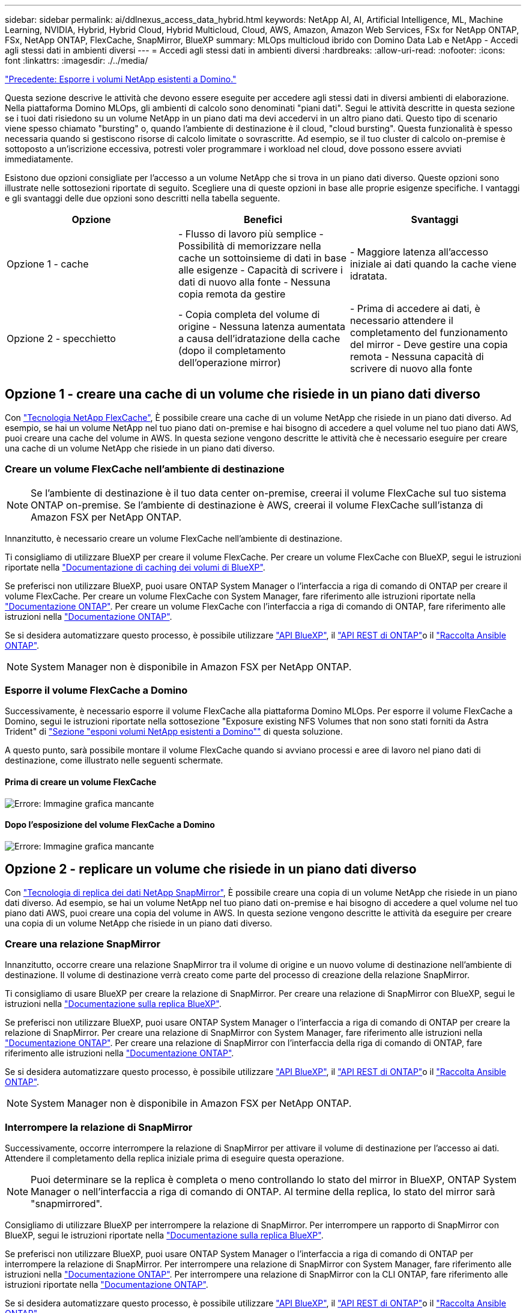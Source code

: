 ---
sidebar: sidebar 
permalink: ai/ddlnexus_access_data_hybrid.html 
keywords: NetApp AI, AI, Artificial Intelligence, ML, Machine Learning, NVIDIA, Hybrid, Hybrid Cloud, Hybrid Multicloud, Cloud, AWS, Amazon, Amazon Web Services, FSx for NetApp ONTAP, FSx, NetApp ONTAP, FlexCache, SnapMirror, BlueXP 
summary: MLOps multicloud ibrido con Domino Data Lab e NetApp - Accedi agli stessi dati in ambienti diversi 
---
= Accedi agli stessi dati in ambienti diversi
:hardbreaks:
:allow-uri-read: 
:nofooter: 
:icons: font
:linkattrs: 
:imagesdir: ./../media/


link:ddlnexus_expose_netapp_vols.html["Precedente: Esporre i volumi NetApp esistenti a Domino."]

[role="lead"]
Questa sezione descrive le attività che devono essere eseguite per accedere agli stessi dati in diversi ambienti di elaborazione. Nella piattaforma Domino MLOps, gli ambienti di calcolo sono denominati "piani dati". Segui le attività descritte in questa sezione se i tuoi dati risiedono su un volume NetApp in un piano dati ma devi accedervi in un altro piano dati. Questo tipo di scenario viene spesso chiamato "bursting" o, quando l'ambiente di destinazione è il cloud, "cloud bursting". Questa funzionalità è spesso necessaria quando si gestiscono risorse di calcolo limitate o sovrascritte. Ad esempio, se il tuo cluster di calcolo on-premise è sottoposto a un'iscrizione eccessiva, potresti voler programmare i workload nel cloud, dove possono essere avviati immediatamente.

Esistono due opzioni consigliate per l'accesso a un volume NetApp che si trova in un piano dati diverso. Queste opzioni sono illustrate nelle sottosezioni riportate di seguito. Scegliere una di queste opzioni in base alle proprie esigenze specifiche. I vantaggi e gli svantaggi delle due opzioni sono descritti nella tabella seguente.

|===
| Opzione | Benefici | Svantaggi 


| Opzione 1 - cache | - Flusso di lavoro più semplice
- Possibilità di memorizzare nella cache un sottoinsieme di dati in base alle esigenze
- Capacità di scrivere i dati di nuovo alla fonte
- Nessuna copia remota da gestire | - Maggiore latenza all'accesso iniziale ai dati quando la cache viene idratata. 


| Opzione 2 - specchietto | - Copia completa del volume di origine
- Nessuna latenza aumentata a causa dell'idratazione della cache (dopo il completamento dell'operazione mirror) | - Prima di accedere ai dati, è necessario attendere il completamento del funzionamento del mirror
- Deve gestire una copia remota
- Nessuna capacità di scrivere di nuovo alla fonte 
|===


== Opzione 1 - creare una cache di un volume che risiede in un piano dati diverso

Con link:https://docs.netapp.com/us-en/ontap/flexcache/accelerate-data-access-concept.html["Tecnologia NetApp FlexCache"], È possibile creare una cache di un volume NetApp che risiede in un piano dati diverso. Ad esempio, se hai un volume NetApp nel tuo piano dati on-premise e hai bisogno di accedere a quel volume nel tuo piano dati AWS, puoi creare una cache del volume in AWS. In questa sezione vengono descritte le attività che è necessario eseguire per creare una cache di un volume NetApp che risiede in un piano dati diverso.



=== Creare un volume FlexCache nell'ambiente di destinazione


NOTE: Se l'ambiente di destinazione è il tuo data center on-premise, creerai il volume FlexCache sul tuo sistema ONTAP on-premise. Se l'ambiente di destinazione è AWS, creerai il volume FlexCache sull'istanza di Amazon FSX per NetApp ONTAP.

Innanzitutto, è necessario creare un volume FlexCache nell'ambiente di destinazione.

Ti consigliamo di utilizzare BlueXP per creare il volume FlexCache. Per creare un volume FlexCache con BlueXP, segui le istruzioni riportate nella link:https://docs.netapp.com/us-en/bluexp-volume-caching/["Documentazione di caching dei volumi di BlueXP"].

Se preferisci non utilizzare BlueXP, puoi usare ONTAP System Manager o l'interfaccia a riga di comando di ONTAP per creare il volume FlexCache. Per creare un volume FlexCache con System Manager, fare riferimento alle istruzioni riportate nella link:https://docs.netapp.com/us-en/ontap/task_nas_flexcache.html["Documentazione ONTAP"]. Per creare un volume FlexCache con l'interfaccia a riga di comando di ONTAP, fare riferimento alle istruzioni nella link:https://docs.netapp.com/us-en/ontap/flexcache/index.html["Documentazione ONTAP"].

Se si desidera automatizzare questo processo, è possibile utilizzare link:https://docs.netapp.com/us-en/bluexp-automation/["API BlueXP"], il link:https://devnet.netapp.com/restapi.php["API REST di ONTAP"]o il link:https://docs.ansible.com/ansible/latest/collections/netapp/ontap/index.html["Raccolta Ansible ONTAP"].


NOTE: System Manager non è disponibile in Amazon FSX per NetApp ONTAP.



=== Esporre il volume FlexCache a Domino

Successivamente, è necessario esporre il volume FlexCache alla piattaforma Domino MLOps. Per esporre il volume FlexCache a Domino, segui le istruzioni riportate nella sottosezione "Exposure existing NFS Volumes that non sono stati forniti da Astra Trident" di link:ddlnexus_expose_netapp_vols.html["Sezione "esponi volumi NetApp esistenti a Domino""] di questa soluzione.

A questo punto, sarà possibile montare il volume FlexCache quando si avviano processi e aree di lavoro nel piano dati di destinazione, come illustrato nelle seguenti schermate.



==== Prima di creare un volume FlexCache

image:ddlnexus_image4.png["Errore: Immagine grafica mancante"]



==== Dopo l'esposizione del volume FlexCache a Domino

image:ddlnexus_image5.png["Errore: Immagine grafica mancante"]



== Opzione 2 - replicare un volume che risiede in un piano dati diverso

Con link:https://www.netapp.com/cyber-resilience/data-protection/data-backup-recovery/snapmirror-data-replication/["Tecnologia di replica dei dati NetApp SnapMirror"], È possibile creare una copia di un volume NetApp che risiede in un piano dati diverso. Ad esempio, se hai un volume NetApp nel tuo piano dati on-premise e hai bisogno di accedere a quel volume nel tuo piano dati AWS, puoi creare una copia del volume in AWS. In questa sezione vengono descritte le attività da eseguire per creare una copia di un volume NetApp che risiede in un piano dati diverso.



=== Creare una relazione SnapMirror

Innanzitutto, occorre creare una relazione SnapMirror tra il volume di origine e un nuovo volume di destinazione nell'ambiente di destinazione. Il volume di destinazione verrà creato come parte del processo di creazione della relazione SnapMirror.

Ti consigliamo di usare BlueXP per creare la relazione di SnapMirror. Per creare una relazione di SnapMirror con BlueXP, segui le istruzioni nella link:https://docs.netapp.com/us-en/bluexp-replication/["Documentazione sulla replica BlueXP"].

Se preferisci non utilizzare BlueXP, puoi usare ONTAP System Manager o l'interfaccia a riga di comando di ONTAP per creare la relazione di SnapMirror. Per creare una relazione di SnapMirror con System Manager, fare riferimento alle istruzioni nella link:https://docs.netapp.com/us-en/ontap/task_dp_configure_mirror.html["Documentazione ONTAP"]. Per creare una relazione di SnapMirror con l'interfaccia della riga di comando di ONTAP, fare riferimento alle istruzioni nella link:https://docs.netapp.com/us-en/ontap/data-protection/snapmirror-replication-workflow-concept.html["Documentazione ONTAP"].

Se si desidera automatizzare questo processo, è possibile utilizzare link:https://docs.netapp.com/us-en/bluexp-automation/["API BlueXP"], il link:https://devnet.netapp.com/restapi.php["API REST di ONTAP"]o il link:https://docs.ansible.com/ansible/latest/collections/netapp/ontap/index.html["Raccolta Ansible ONTAP"].


NOTE: System Manager non è disponibile in Amazon FSX per NetApp ONTAP.



=== Interrompere la relazione di SnapMirror

Successivamente, occorre interrompere la relazione di SnapMirror per attivare il volume di destinazione per l'accesso ai dati. Attendere il completamento della replica iniziale prima di eseguire questa operazione.


NOTE: Puoi determinare se la replica è completa o meno controllando lo stato del mirror in BlueXP, ONTAP System Manager o nell'interfaccia a riga di comando di ONTAP. Al termine della replica, lo stato del mirror sarà "snapmirrored".

Consigliamo di utilizzare BlueXP per interrompere la relazione di SnapMirror. Per interrompere un rapporto di SnapMirror con BlueXP, segui le istruzioni riportate nella link:https://docs.netapp.com/us-en/bluexp-replication/task-managing-replication.html["Documentazione sulla replica BlueXP"].

Se preferisci non utilizzare BlueXP, puoi usare ONTAP System Manager o l'interfaccia a riga di comando di ONTAP per interrompere la relazione di SnapMirror. Per interrompere una relazione di SnapMirror con System Manager, fare riferimento alle istruzioni nella link:https://docs.netapp.com/us-en/ontap/task_dp_serve_data_from_destination.html["Documentazione ONTAP"]. Per interrompere una relazione di SnapMirror con la CLI ONTAP, fare riferimento alle istruzioni riportate nella link:https://docs.netapp.com/us-en/ontap/data-protection/make-destination-volume-writeable-task.html["Documentazione ONTAP"].

Se si desidera automatizzare questo processo, è possibile utilizzare link:https://docs.netapp.com/us-en/bluexp-automation/["API BlueXP"], il link:https://devnet.netapp.com/restapi.php["API REST di ONTAP"]o il link:https://docs.ansible.com/ansible/latest/collections/netapp/ontap/index.html["Raccolta Ansible ONTAP"].



=== Esporre il volume di destinazione a Domino

Successivamente, è necessario esporre il volume di destinazione alla piattaforma Domino MLOps. Per esporre il volume di destinazione a Domino, seguire le istruzioni riportate nella sottosezione "Expose Exposure Existing NFS Volumes that non Were Provisioning da Astra Trident" di link:ddlnexus_expose_netapp_vols.html["Sezione "esponi volumi NetApp esistenti a Domino""] di questa soluzione.

A questo punto, sarà possibile montare il volume di destinazione quando si avviano processi e aree di lavoro nel piano dati di destinazione, come illustrato nelle seguenti schermate.



==== Prima di creare una relazione SnapMirror

image:ddlnexus_image4.png["Errore: Immagine grafica mancante"]



==== Dopo l'esposizione del volume di destinazione a Domino

image:ddlnexus_image5.png["Errore: Immagine grafica mancante"]

link:ddlnexus_additional_information.html["Avanti: Ulteriori informazioni."]
